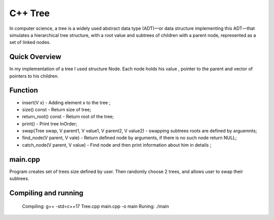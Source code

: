 ***************
C++ Tree
***************
In computer science, a tree is a widely used abstract data type (ADT)—or data structure implementing this ADT—that simulates a hierarchical tree structure, with a root value and subtrees of children with a parent node, represented as a set of linked nodes.

Quick Overview
--------------
In my implementation of a tree I used structure Node. Each node holds his value , pointer to the parent and vector of pointers to his children.


Function
------------
* insert(V x) - Adding element x to the tree ;
* size() const - Return size of tree;
* return_root() const - Return root of the tree;
* print() - Print tree InOrder;
* swap(Tree swap, V parent1, V value1, V parent2, V value2) - swapping subtrees roots are defined by arguemnts;
* find_node(V parent, V vale) - Return defined node by arguments, if there is no such node return NULL;
* catch_node(V parent, V value) - Find node and then print information about him in details ;

main.cpp
----------
Program creates set of trees size defined by user. Then randomly choose 2 trees, and allows user to swap their subtrees.

Compiling and running
----------
   Compiling:       g++ -std=c++17 Tree.cpp main.cpp -o main
   Runing:          ./main
